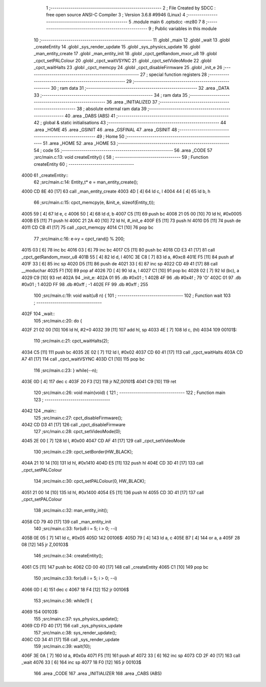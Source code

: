                              1 ;--------------------------------------------------------
                              2 ; File Created by SDCC : free open source ANSI-C Compiler
                              3 ; Version 3.6.8 #9946 (Linux)
                              4 ;--------------------------------------------------------
                              5 	.module main
                              6 	.optsdcc -mz80
                              7 	
                              8 ;--------------------------------------------------------
                              9 ; Public variables in this module
                             10 ;--------------------------------------------------------
                             11 	.globl _main
                             12 	.globl _wait
                             13 	.globl _createEntity
                             14 	.globl _sys_render_update
                             15 	.globl _sys_physics_update
                             16 	.globl _man_entity_create
                             17 	.globl _man_entity_init
                             18 	.globl _cpct_getRandom_mxor_u8
                             19 	.globl _cpct_setPALColour
                             20 	.globl _cpct_waitVSYNC
                             21 	.globl _cpct_setVideoMode
                             22 	.globl _cpct_waitHalts
                             23 	.globl _cpct_memcpy
                             24 	.globl _cpct_disableFirmware
                             25 	.globl _init_e
                             26 ;--------------------------------------------------------
                             27 ; special function registers
                             28 ;--------------------------------------------------------
                             29 ;--------------------------------------------------------
                             30 ; ram data
                             31 ;--------------------------------------------------------
                             32 	.area _DATA
                             33 ;--------------------------------------------------------
                             34 ; ram data
                             35 ;--------------------------------------------------------
                             36 	.area _INITIALIZED
                             37 ;--------------------------------------------------------
                             38 ; absolute external ram data
                             39 ;--------------------------------------------------------
                             40 	.area _DABS (ABS)
                             41 ;--------------------------------------------------------
                             42 ; global & static initialisations
                             43 ;--------------------------------------------------------
                             44 	.area _HOME
                             45 	.area _GSINIT
                             46 	.area _GSFINAL
                             47 	.area _GSINIT
                             48 ;--------------------------------------------------------
                             49 ; Home
                             50 ;--------------------------------------------------------
                             51 	.area _HOME
                             52 	.area _HOME
                             53 ;--------------------------------------------------------
                             54 ; code
                             55 ;--------------------------------------------------------
                             56 	.area _CODE
                             57 ;src/main.c:13: void  createEntity() {
                             58 ;	---------------------------------
                             59 ; Function createEntity
                             60 ; ---------------------------------
   4000                      61 _createEntity::
                             62 ;src/main.c:14: Entity_t* e = man_entity_create();
   4000 CD 8E 40      [17]   63 	call	_man_entity_create
   4003 4D            [ 4]   64 	ld	c, l
   4004 44            [ 4]   65 	ld	b, h
                             66 ;src/main.c:15: cpct_memcpy(e, &init_e, sizeof(Entity_t));
   4005 59            [ 4]   67 	ld	e, c
   4006 50            [ 4]   68 	ld	d, b
   4007 C5            [11]   69 	push	bc
   4008 21 05 00      [10]   70 	ld	hl, #0x0005
   400B E5            [11]   71 	push	hl
   400C 21 2A 40      [10]   72 	ld	hl, #_init_e
   400F E5            [11]   73 	push	hl
   4010 D5            [11]   74 	push	de
   4011 CD CB 41      [17]   75 	call	_cpct_memcpy
   4014 C1            [10]   76 	pop	bc
                             77 ;src/main.c:16: e->y = cpct_rand() % 200;
   4015 03            [ 6]   78 	inc	bc
   4016 03            [ 6]   79 	inc	bc
   4017 C5            [11]   80 	push	bc
   4018 CD E3 41      [17]   81 	call	_cpct_getRandom_mxor_u8
   401B 55            [ 4]   82 	ld	d, l
   401C 3E C8         [ 7]   83 	ld	a, #0xc8
   401E F5            [11]   84 	push	af
   401F 33            [ 6]   85 	inc	sp
   4020 D5            [11]   86 	push	de
   4021 33            [ 6]   87 	inc	sp
   4022 CD 49 41      [17]   88 	call	__moduchar
   4025 F1            [10]   89 	pop	af
   4026 7D            [ 4]   90 	ld	a, l
   4027 C1            [10]   91 	pop	bc
   4028 02            [ 7]   92 	ld	(bc), a
   4029 C9            [10]   93 	ret
   402A                      94 _init_e:
   402A 01                   95 	.db #0x01	; 1
   402B 4F                   96 	.db #0x4f	; 79	'O'
   402C 01                   97 	.db #0x01	; 1
   402D FF                   98 	.db #0xff	; -1
   402E FF                   99 	.db #0xff	; 255
                            100 ;src/main.c:19: void wait(u8 n) {
                            101 ;	---------------------------------
                            102 ; Function wait
                            103 ; ---------------------------------
   402F                     104 _wait::
                            105 ;src/main.c:20: do {
   402F 21 02 00      [10]  106 	ld	hl, #2+0
   4032 39            [11]  107 	add	hl, sp
   4033 4E            [ 7]  108 	ld	c, (hl)
   4034                     109 00101$:
                            110 ;src/main.c:21: cpct_waitHalts(2);
   4034 C5            [11]  111 	push	bc
   4035 2E 02         [ 7]  112 	ld	l, #0x02
   4037 CD 60 41      [17]  113 	call	_cpct_waitHalts
   403A CD A7 41      [17]  114 	call	_cpct_waitVSYNC
   403D C1            [10]  115 	pop	bc
                            116 ;src/main.c:23: } while(--n);
   403E 0D            [ 4]  117 	dec c
   403F 20 F3         [12]  118 	jr	NZ,00101$
   4041 C9            [10]  119 	ret
                            120 ;src/main.c:26: void main(void) {
                            121 ;	---------------------------------
                            122 ; Function main
                            123 ; ---------------------------------
   4042                     124 _main::
                            125 ;src/main.c:27: cpct_disableFirmware();
   4042 CD D3 41      [17]  126 	call	_cpct_disableFirmware
                            127 ;src/main.c:28: cpct_setVideoMode(0);
   4045 2E 00         [ 7]  128 	ld	l, #0x00
   4047 CD AF 41      [17]  129 	call	_cpct_setVideoMode
                            130 ;src/main.c:29: cpct_setBorder(HW_BLACK);
   404A 21 10 14      [10]  131 	ld	hl, #0x1410
   404D E5            [11]  132 	push	hl
   404E CD 3D 41      [17]  133 	call	_cpct_setPALColour
                            134 ;src/main.c:30: cpct_setPALColour(0, HW_BLACK);
   4051 21 00 14      [10]  135 	ld	hl, #0x1400
   4054 E5            [11]  136 	push	hl
   4055 CD 3D 41      [17]  137 	call	_cpct_setPALColour
                            138 ;src/main.c:32: man_entity_init();
   4058 CD 79 40      [17]  139 	call	_man_entity_init
                            140 ;src/main.c:33: for(u8 i = 5; i > 0; --i)
   405B 0E 05         [ 7]  141 	ld	c, #0x05
   405D                     142 00106$:
   405D 79            [ 4]  143 	ld	a, c
   405E B7            [ 4]  144 	or	a, a
   405F 28 08         [12]  145 	jr	Z,00103$
                            146 ;src/main.c:34: createEntity();
   4061 C5            [11]  147 	push	bc
   4062 CD 00 40      [17]  148 	call	_createEntity
   4065 C1            [10]  149 	pop	bc
                            150 ;src/main.c:33: for(u8 i = 5; i > 0; --i)
   4066 0D            [ 4]  151 	dec	c
   4067 18 F4         [12]  152 	jr	00106$
                            153 ;src/main.c:36: while(1) {
   4069                     154 00103$:
                            155 ;src/main.c:37: sys_physics_update();
   4069 CD FD 40      [17]  156 	call	_sys_physics_update
                            157 ;src/main.c:38: sys_render_update();
   406C CD 34 41      [17]  158 	call	_sys_render_update
                            159 ;src/main.c:39: wait(10);
   406F 3E 0A         [ 7]  160 	ld	a, #0x0a
   4071 F5            [11]  161 	push	af
   4072 33            [ 6]  162 	inc	sp
   4073 CD 2F 40      [17]  163 	call	_wait
   4076 33            [ 6]  164 	inc	sp
   4077 18 F0         [12]  165 	jr	00103$
                            166 	.area _CODE
                            167 	.area _INITIALIZER
                            168 	.area _CABS (ABS)

